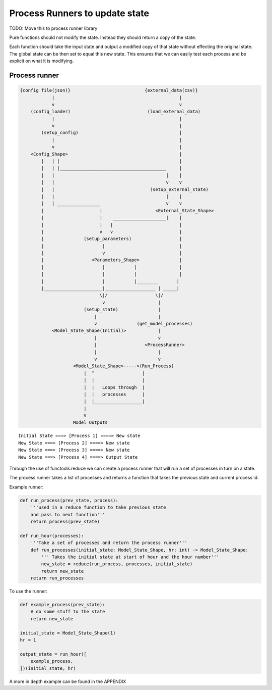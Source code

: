 Process Runners to update state
===============================

TODO: Move this to process runner library

Pure functions should not modify the state. Instead they should return a
copy of the state.

Each function should take the input state and output a modified copy of
that state without effecting the original state. The global state can be
then set to equal this new state. This ensures that we can easily test
each process and be explicit on what it is modifying.

Process runner
--------------

.. code-block:: text

    {config file(json)}                            {external_data(csv)}
                |                                               |
                v                                               v
        (config_loader)                             (load_external_data)
                |                                               |
                v                                               |
            (setup_config)                                      |
                |                                               |
                v                                               |
        <Config_Shape>                                          |
            |   | |                                             |
            |   | |________________________________________     |
            |   |                                          |    |
            |   |                                          v    v
            |   |                                    (setup_external_state)
            |   |                                          |    |
            |   | ________________                         v    v
            |                     |                    <External_State_Shape>
            |                     |    ____________________|    |
            |                     |   |                         |
            |                     v   v                         |
            |               (setup_parameters)                  |
            |                      |                            |
            |                      v                            |
            |                  <Parameters_Shape>               |
            |                      |           |                |
            |                      |           |                |
            |                      |           |________       |
            |______________________|___________________ | _____|
                                  \|/                  \|/
                                   v                    |
                            (setup_state)               |
                                |                       |
                                v               (get_model_processes)
                <Model_State_Shape(Initial)>            |
                                |                       v
                                |                  <ProcessRunner>
                                |                       |
                                v                       v
                        <Model_State_Shape>----->(Run_Process)
                            |  ^                  |
                            |  |                  |
                            |  |   Loops through  |
                            |  |   processes      |
                            |  |__________________|
                            |
                            V
                        Model Outputs
::

    Initial State ===> [Process 1] ====> New state
    New State ===> [Process 2] ====> New state
    New State ===> [Process 3] ====> New state
    New State ===> [Process 4] ====> Output State

Through the use of functools.reduce we can create a process runner that
will run a set of processes in turn on a state.

The process runner takes a list of processes and returns a function that
takes the previous state and current process id.

Example runner:

.. code:: python

    def run_process(prev_state, process):
        '''used in a reduce function to take previous state
        and pass to next function'''
        return process(prev_state)

    def run_hour(processes):
        '''Take a set of processes and return the process runner'''
        def run_processes(initial_state: Model_State_Shape, hr: int) -> Model_State_Shape:
            ''' Takes the initial state at start of hour and the hour number'''
            new_state = reduce(run_process, processes, initial_state)
            return new_state
        return run_processes

To use the runner:

.. code:: python


    def example_process(prev_state):
        # do some stuff to the state
        return new_state

    initial_state = Model_State_Shape(1)
    hr = 1

    output_state = run_hour([
        example_process,
    ])(initial_state, hr)

A more in depth example can be found in the APPENDIX
